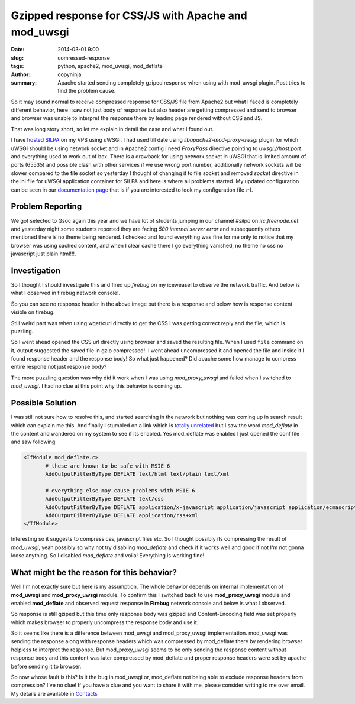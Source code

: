 Gzipped response for CSS/JS with Apache and mod_uwsgi
#####################################################

:date: 2014-03-01 9:00
:slug: comressed-response
:tags: python, apache2, mod_uwsgi, mod_deflate	      
:author: copyninja
:summary: Apache started sending completely gziped response when using
	  with mod_uwsgi plugin. Post tries to find the problem cause.

So it may sound normal to receive compressed response for CSS/JS file
from Apache2 but what I faced is completely different behavior, here I
saw not just body of response but also header are getting compressed
and send to browser and browser was unable to interpret the response
there by leading page rendered without CSS and JS.

That was long story short, so let me explain in detail the case and
what I found out.

I have `hosted <http://silpa.org.in>`_ `SILPA
<https://github.com/Project-SILPA/Silpa-Flask>`_ on my VPS using
uWSGI. I had used till date using *libapache2-mod-proxy-uwsgi* plugin
for which uWSGI should be using network socket and in Apache2 config I
need *ProxyPass* directive pointing to *uwsgi://host:port* and
everything used to work out of box. There is a drawback for using
network socket in uWSGI that is limited amount of ports (65535) and
possible clash with other services if we use wrong port number,
additionally network sockets will be slower compared to the file
socket so yesterday I thought of changing it to file socket and
removed *socket* directive in the ini file for uWSGI application
container for SILPA and here is where all problems started. My updated
configuration can be seen in our `documentation page
<http://silpa.readthedocs.org/en/latest/installation.html#hosting-the-silpa-on-webserver>`_
that is if you are interested to look my configuration file :-).

Problem Reporting
-----------------

We got selected to Gsoc again this year and we have lot of students
jumping in our channel *#silpa* on *irc.freenode.net* and yesterday
night some students reported they are facing *500 internal server
error* and subsequently others mentioned there is no theme being
rendered. I checked and found everything was fine for me only to
notice that my browser was using cached content, and when I clear
cache there I go everything vanished, no theme no css no javascript
just plain html!!!.

Investigation
-------------

So I thought I should investigate this and fired up *firebug* on my
iceweasel to observe the network traffic. And below is what I observed
in firebug network console!.


.. image:: {static}/images/no-response-css.png
   :alt: No response headers
   :align: center

So you can see no response header in the above image but there is a
response and below how is response content visible on firebug.

.. image:: {static}/images/response-content.png
   :alt: gzipped response
   :align: center

Still weird part was when using wget/curl directly to get the CSS I
was getting correct reply and the file, which is puzzling.

So I went ahead opened the CSS url directly using browser and saved
the resulting file. When I used ``file`` command on it, output
suggested the saved file in gzip compressed!. I went ahead
uncompressed it and opened the file and inside it I found response
header and the response body! So what just happened? Did apache some
how manage to compress entire respone not just response body?

The more puzzling question was why did it work when I was using
*mod_proxy_uwsgi* and failed when I switched to *mod_uwsgi*. I had no
clue at this point why this behavior is coming up.

Possible Solution
-----------------

I was still not sure how to resolve this, and started searching in the
network but nothing was coming up in search result which can explain
me this. And finally I stumbled on a link which is `totally unrelated
<http://bit.ly/1eJdQe8>`_ but I saw the word *mod_deflate* in the
content and wandered on my system to see if its enabled. Yes
mod_deflate was enabled I just opened the conf file and saw
following.

.. code-block:: apacheconf

   <IfModule mod_deflate.c>
          # these are known to be safe with MSIE 6
          AddOutputFilterByType DEFLATE text/html text/plain text/xml

          # everything else may cause problems with MSIE 6
          AddOutputFilterByType DEFLATE text/css
          AddOutputFilterByType DEFLATE application/x-javascript application/javascript application/ecmascript
          AddOutputFilterByType DEFLATE application/rss+xml
   </IfModule>

Interesting so it suggests to compress css, javascript files etc. So I
thought possibly its compressing the result of *mod_uwsgi*, yeah possibly so
why not try disabling *mod_deflate* and check if it works well and
good if not I'm not gonna loose anything. So I disabled *mod_deflate*
and voila! Everything is working fine!

What might be the reason for this behavior?
-------------------------------------------

Well I'm not exactly sure but here is my assumption. The whole
behavior depends on internal implementation of **mod_uwsgi** and
**mod_proxy_uwsgi** module. To confirm this I switched back to use
**mod_proxy_uwsgi** module and enabled **mod_deflate** and observed
request response in **Firebug** network console and below is what I
observed.

.. image:: {static}/images/response-content-uwsgi-proxy.png
   :alt: Response with mod_proxy_uwsgi
   :align: center

So response is still gziped but this time only response body was
gziped and Content-Encoding field was set properly which makes browser
to properly uncompress the response body and use it.

So it seems like there is a difference between mod_uwsgi and
mod_proxy_uwsgi implementation. mod_uwsgi was sending the response
along with response headers which was compressed by mod_deflate there
by rendering browser helpless to interpret the response. But
mod_proxy_uwsgi seems to be only sending the response content without
response body and this content was later compressed by mod_deflate and
proper response headers were set by apache before sending it to
browser.

So now whose fault is this? Is it the bug in mod_uwsgi or, mod_deflate
not being able to exclude response headers from compression? I've no
clue! If you have a clue and you want to share it with me, please
consider writing to me over email. My details are available in
`Contacts <http://copyninja.info/contact>`_
